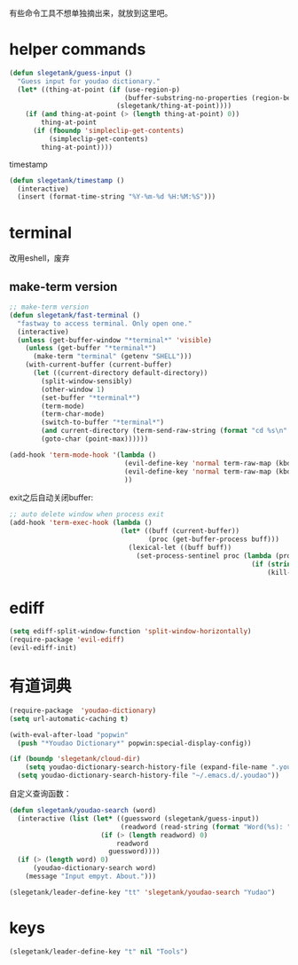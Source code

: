 有些命令工具不想单独摘出来，就放到这里吧。

* helper commands
#+BEGIN_SRC emacs-lisp
  (defun slegetank/guess-input ()
    "Guess input for youdao dictionary."
    (let* ((thing-at-point (if (use-region-p)
                               (buffer-substring-no-properties (region-beginning) (region-end))
                             (slegetank/thing-at-point))))
      (if (and thing-at-point (> (length thing-at-point) 0))
          thing-at-point
        (if (fboundp 'simpleclip-get-contents)
            (simpleclip-get-contents)
          thing-at-point))))
#+END_SRC

timestamp
#+BEGIN_SRC emacs-lisp
  (defun slegetank/timestamp ()
    (interactive)
    (insert (format-time-string "%Y-%m-%d %H:%M:%S")))
#+END_SRC

* terminal
改用eshell，废弃
** make-term version
#+BEGIN_SRC emacs-lisp
  ;; make-term version
  (defun slegetank/fast-terminal ()
    "fastway to access terminal. Only open one."
    (interactive)
    (unless (get-buffer-window "*terminal*" 'visible)
      (unless (get-buffer "*terminal*")
        (make-term "terminal" (getenv "SHELL")))
      (with-current-buffer (current-buffer)
        (let ((current-directory default-directory))
          (split-window-sensibly)
          (other-window 1)
          (set-buffer "*terminal*")
          (term-mode)
          (term-char-mode)
          (switch-to-buffer "*terminal*")
          (and current-directory (term-send-raw-string (format "cd %s\n" current-directory)))
          (goto-char (point-max))))))

  (add-hook 'term-mode-hook '(lambda ()
                               (evil-define-key 'normal term-raw-map (kbd "q") '(lambda () (interactive) (other-window -1) (delete-window (get-buffer-window "*terminal*"))))
                               (evil-define-key 'normal term-raw-map (kbd "C-r") 'term-send-reverse-search-history)
                               ))
#+END_SRC
exit之后自动关闭buffer:
#+BEGIN_SRC emacs-lisp
  ;; auto delete window when process exit
  (add-hook 'term-exec-hook (lambda ()
                              (let* ((buff (current-buffer))
                                     (proc (get-buffer-process buff)))
                                (lexical-let ((buff buff))
                                  (set-process-sentinel proc (lambda (process event)
                                                               (if (string= event "finished\n")
                                                                   (kill-buffer-and-window))))))))
#+END_SRC
* ediff
#+BEGIN_SRC emacs-lisp
  (setq ediff-split-window-function 'split-window-horizontally)
  (require-package 'evil-ediff)
  (evil-ediff-init)
#+END_SRC

* 有道词典
#+BEGIN_SRC emacs-lisp
  (require-package  'youdao-dictionary)
  (setq url-automatic-caching t)

  (with-eval-after-load "popwin"
    (push "*Youdao Dictionary*" popwin:special-display-config))

  (if (boundp 'slegetank/cloud-dir)
      (setq youdao-dictionary-search-history-file (expand-file-name ".youdao" slegetank/cloud-dir))
    (setq youdao-dictionary-search-history-file "~/.emacs.d/.youdao"))
#+END_SRC

自定义查询函数：
#+BEGIN_SRC emacs-lisp
  (defun slegetank/youdao-search (word)
    (interactive (list (let* ((guessword (slegetank/guess-input))
                              (readword (read-string (format "Word(%s): " guessword) nil 'youdao-dictionary-history)))
                         (if (> (length readword) 0)
                             readword
                           guessword))))
    (if (> (length word) 0)
        (youdao-dictionary-search word)
      (message "Input empyt. About.")))

  (slegetank/leader-define-key "tt" 'slegetank/youdao-search "Yudao")
#+END_SRC

* keys
#+BEGIN_SRC emacs-lisp
  (slegetank/leader-define-key "t" nil "Tools")
#+END_SRC

